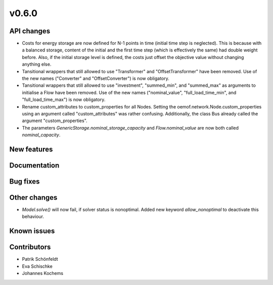 v0.6.0
------

API changes
###########

* Costs for energy storage are now defined for N-1 points in time
  (initial time step is neglected). This is because with a balanced
  storage, content of the initial and the first time step (which is
  effectively the same) had double weight before. Also, if the
  initial storage level is defined, the costs just offset the
  objective value without changing anything else.
* Tansitional wrappers that still allowed to use "Transformer" and
  "OffsetTransformer" have been removed. Use of the new names
  ("Converter" and "OffsetConverter") is now obligatory.
* Tansitional wrappers that still allowed to use "investment",
  "summed_min", and "summed_max" as arguments to initialise a Flow
  have been removed. Use of the new names ("nominal_value",
  "full_load_time_min", and "full_load_time_max") is now obligatory.
* Rename custom_attributes to custom_properties for all Nodes.
  Setting the oemof.network.Node.custom_properties
  using an argument called "custom_attributes" was rather confusing.
  Additionally, the class Bus already called the argument
  "custom_properties".
* The parameters `GenericStorage.nominal_storage_capacity` and
  `Flow.nominal_value` are now both called `nominal_capacity`.

New features
############


Documentation
#############

Bug fixes
#########


Other changes
#############

* `Model.solve()` will now fail, if solver status is nonoptimal. 
  Added new keyword `allow_nonoptimal` to deactivate this behaviour.

Known issues
############


Contributors
############

* Patrik Schönfeldt
* Eva Schischke
* Johannes Kochems
